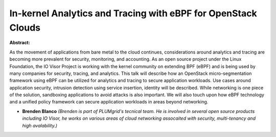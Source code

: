 In-kernel Analytics and Tracing with eBPF for OpenStack Clouds
~~~~~~~~~~~~~~~~~~~~~~~~~~~~~~~~~~~~~~~~~~~~~~~~~~~~~~~~~~~~~~

**Abstract:**

As the movement of applications from bare metal to the cloud continues, considerations around analytics and tracing are becoming more prevalent for security, monitoring, and accounting. As an open source project under the Linux Foundation, the IO Visor Project is working with the kernel community on extending BPF (eBPF) and is being used by many companies for security, tracing, and analytics. This talk will describe how an OpenStack micro-segmentation framework using eBPF can be utilized for analytics and tracing to secure application workloads. Use cases around application security, intrusion detection using service insertion, identity will be described. While networking is one piece of the solution, sandboxing applications to avoid attacks is also important. We will also touch upon how eBPF technology and a unified policy framework can secure application workloads in areas beyond networking.


* **Brenden Blanco** *(Brenden is part of PLUMgrid's tecnical team. He is involved in several open source products including IO Visor, he works on various areas of cloud networking assocaited with security, multi-tenancy and high avalability.)*
